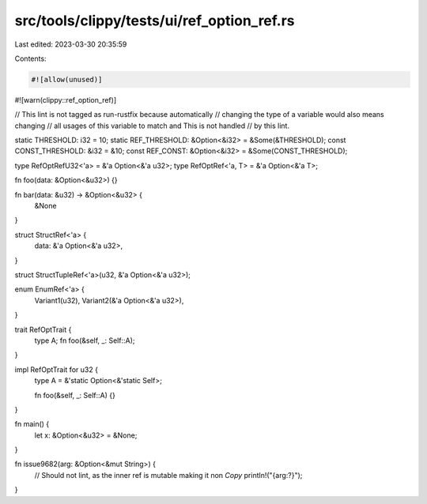 src/tools/clippy/tests/ui/ref_option_ref.rs
===========================================

Last edited: 2023-03-30 20:35:59

Contents:

.. code-block:: rs

    #![allow(unused)]
#![warn(clippy::ref_option_ref)]

// This lint is not tagged as run-rustfix because automatically
// changing the type of a variable would also means changing
// all usages of this variable to match and This is not handled
// by this lint.

static THRESHOLD: i32 = 10;
static REF_THRESHOLD: &Option<&i32> = &Some(&THRESHOLD);
const CONST_THRESHOLD: &i32 = &10;
const REF_CONST: &Option<&i32> = &Some(CONST_THRESHOLD);

type RefOptRefU32<'a> = &'a Option<&'a u32>;
type RefOptRef<'a, T> = &'a Option<&'a T>;

fn foo(data: &Option<&u32>) {}

fn bar(data: &u32) -> &Option<&u32> {
    &None
}

struct StructRef<'a> {
    data: &'a Option<&'a u32>,
}

struct StructTupleRef<'a>(u32, &'a Option<&'a u32>);

enum EnumRef<'a> {
    Variant1(u32),
    Variant2(&'a Option<&'a u32>),
}

trait RefOptTrait {
    type A;
    fn foo(&self, _: Self::A);
}

impl RefOptTrait for u32 {
    type A = &'static Option<&'static Self>;

    fn foo(&self, _: Self::A) {}
}

fn main() {
    let x: &Option<&u32> = &None;
}

fn issue9682(arg: &Option<&mut String>) {
    // Should not lint, as the inner ref is mutable making it non `Copy`
    println!("{arg:?}");
}


